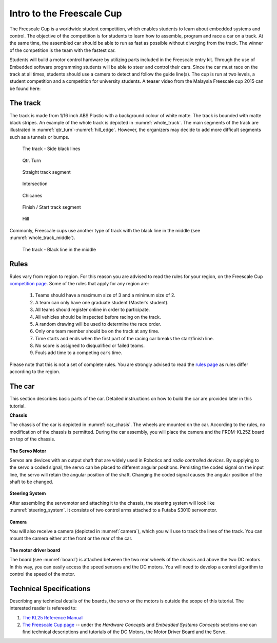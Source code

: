 Intro to the Freescale Cup
==========================

The Freescale Cup is a worldwide student competition, which enables students to learn about embedded systems and control.
The objective of the competition is for students to learn how to assemble, program and race a car on a track.
At the same time, the assembled car should be able to run as fast as possible without diverging from the track.
The winner of the competition is the team with the fastest car.

Students will build a motor control hardware by utilizing parts included in the Freescale entry kit.
Through the use of Embedded software programming students will be able to steer and control their cars.
Since the car must race on the track at all times, students should use a camera to detect and follow the guide line(s).
The cup is run at two levels, a student competition and a competition for university students. A teaser video from
the Malaysia Freescale cup 2015 can be found here:


.. raw:: html

	<iframe width="560" height="315" src="https://www.youtube.com/embed/_UvrPkHNsgE" frameborder="0" allowfullscreen></iframe>

The track
---------

The track is made from 1/16 inch ABS Plastic with a background colour of white matte. The track is bounded with matte black stripes. An example of the whole track is depicted in :numref:`whole_truck`. The main segments of the track are illustrated in :numref:`qtr_turn`-:numref:`hill_edge`. However, the organizers may decide to add more difficult segments such as a tunnels or bumps.

.. figure:: Pictures/whole_truck.jpg
   :scale: 50 %
   :name: whole_truck

   The track - Side black lines

.. figure:: Pictures/02-QtrTurn_EdgeLine.jpg
   :scale: 50 %
   :name: qtr_turn

   Qtr. Turn

.. figure:: Pictures/02-Straight_EdgeLine.jpg
   :scale: 50 %

   Straight track segment

.. figure:: Pictures/02-Intersection_EdgeLine.jpg
   :scale: 50 %

   Intersection

.. figure:: Pictures/02-SCurve_EdgeLine.jpg
   :scale: 50 %

   Chicanes

.. figure:: Pictures/02-StartStop_EdgeLine.jpg
   :scale: 50 %

   Finish / Start track segment

.. figure:: Pictures/02-Hill_EdgeLine.jpg
   :scale: 50 %
   :name: hill_edge

   Hill

Commonly, Freescale cups use another type of track with the black line in the middle (see :numref:`whole_track_middle`).

.. figure:: Pictures/whole_track_middle.jpg
   :scale: 50 %
   :name: whole_track_middle

   The track - Black line in the middle
Rules
-----

Rules vary from region to region. For this reason you are advised to read the rules for your region, on the Freescale Cup `competition page <https://community.freescale.com/docs/DOC-93225>`_.
Some of the rules that apply for any region are:

	1.	Teams should have a maximum size of 3 and a minimum size of 2.
	2.	A team can only have one graduate student (Master’s student).
	3.	All teams should register online in order to participate.
	4.	All vehicles should be inspected before racing on the track.
	5.	A random drawing will be used to determine the race order.
	6.	Only one team member should be on the track at any time.
	7.	Time starts and ends when the first part of the racing car breaks the start/finish line.
	8.	No score is assigned to disqualified or failed teams.
	9.	Fouls add time to a competing car’s time.

Please note that this is not a set of complete rules. You are strongly advised to read the `rules page <https://community.freescale.com/docs/DOC-93225>`_ as rules differ according to the region.

The car
-------

This section describes basic parts of the car. Detailed instructions on how to build the car are provided later in this tutorial.

**Chassis**

The chassis of the car is depicted in :numref:`car_chasis`. The wheels are mounted on the car. According to the rules, no modification of the chassis is permitted. During the car assembly, you will place the camera and the FRDM-KL25Z board on top of the chassis.

.. figure:: Pictures/car_chasis.JPG
	:figclass: align-center
	:name: car_chasis

**The Servo Motor**

Servos are devices with an output shaft that are widely used in Robotics and *radio controlled devices*. By supplying to the servo a coded signal, the servo can be placed to different angular positions. Persisting the coded signal on the input line, the servo will retain the angular position of the shaft. Changing the coded signal causes the angular position of the shaft to be changed.

.. figure:: Pictures/servomotor.JPG
	:figclass: align-center
	:name: servomotor

**Steering System**

After assembling the servomotor and attaching it to the chassis, the steering system will look like :numref:`steering_system`. It consists of two control arms attached to a Futaba S3010 servomotor.

.. figure:: Pictures/steering_system.JPG
	:figclass: align-center
	:name: steering_system

**Camera**

You will also receive a camera (depicted in :numref:`camera`), which you will use to track the lines of the track. You can mount the camera either at the front or the rear of the car.

.. figure:: Pictures/camera.JPG
	:figclass: align-center
	:name: camera

**The motor driver board**

The board (see :numref:`board`) is attached between the two rear wheels of the chassis and above the two DC motors. In this way, you can easily access the speed sensors and the DC motors. You will need to develop a control algorithm to control the speed of the motor.

.. figure:: Pictures/board.JPG
	:figclass: align-center
	:name: board

Technical Specifications
------------------------

Describing any technical details of the boards, the servo or the motors is outside the scope of this tutorial. The interested reader is refereed to:

1. `The KL25 Reference Manual <http://www.freescale.com/products/arm-processors/kinetis-cortex-m/l-series/kinetis-kl2x-48-mhz-usb-connectivity-ultra-low-power-mcus:KL2x?fpsp=1&tab=Documentation_Tab#>`_
2. `The Freescale Cup page <https://community.freescale.com/docs/DOC-1284>`_ -- under the *Hardware Concepts* and *Embedded Systems Concepts* sections one can find technical descriptions and tutorials of the DC Motors, the Motor Driver Board and the Servo.

